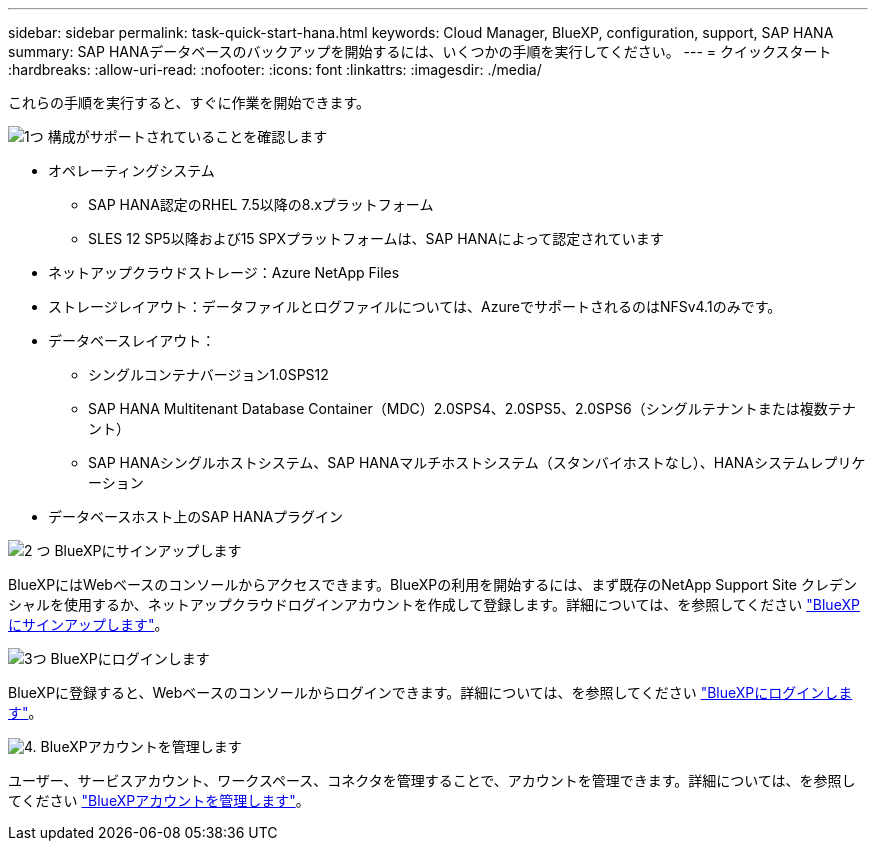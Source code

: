 ---
sidebar: sidebar 
permalink: task-quick-start-hana.html 
keywords: Cloud Manager, BlueXP, configuration, support, SAP HANA 
summary: SAP HANAデータベースのバックアップを開始するには、いくつかの手順を実行してください。 
---
= クイックスタート
:hardbreaks:
:allow-uri-read: 
:nofooter: 
:icons: font
:linkattrs: 
:imagesdir: ./media/


[role="lead"]
これらの手順を実行すると、すぐに作業を開始できます。

.image:https://raw.githubusercontent.com/NetAppDocs/common/main/media/number-1.png["1つ"] 構成がサポートされていることを確認します
[role="quick-margin-list"]
* オペレーティングシステム
+
** SAP HANA認定のRHEL 7.5以降の8.xプラットフォーム
** SLES 12 SP5以降および15 SPXプラットフォームは、SAP HANAによって認定されています


* ネットアップクラウドストレージ：Azure NetApp Files
* ストレージレイアウト：データファイルとログファイルについては、AzureでサポートされるのはNFSv4.1のみです。
* データベースレイアウト：
+
** シングルコンテナバージョン1.0SPS12
** SAP HANA Multitenant Database Container（MDC）2.0SPS4、2.0SPS5、2.0SPS6（シングルテナントまたは複数テナント）
** SAP HANAシングルホストシステム、SAP HANAマルチホストシステム（スタンバイホストなし）、HANAシステムレプリケーション


* データベースホスト上のSAP HANAプラグイン


.image:https://raw.githubusercontent.com/NetAppDocs/common/main/media/number-2.png["2 つ"] BlueXPにサインアップします
[role="quick-margin-list"]
BlueXPにはWebベースのコンソールからアクセスできます。BlueXPの利用を開始するには、まず既存のNetApp Support Site クレデンシャルを使用するか、ネットアップクラウドログインアカウントを作成して登録します。詳細については、を参照してください link:https://docs.netapp.com/us-en/cloud-manager-setup-admin/task-sign-up-saas.html["BlueXPにサインアップします"]。

.image:https://raw.githubusercontent.com/NetAppDocs/common/main/media/number-3.png["3つ"] BlueXPにログインします
[role="quick-margin-list"]
BlueXPに登録すると、Webベースのコンソールからログインできます。詳細については、を参照してください link:https://docs.netapp.com/us-en/cloud-manager-setup-admin/task-logging-in.html["BlueXPにログインします"]。

.image:https://raw.githubusercontent.com/NetAppDocs/common/main/media/number-4.png["4."] BlueXPアカウントを管理します
[role="quick-margin-list"]
ユーザー、サービスアカウント、ワークスペース、コネクタを管理することで、アカウントを管理できます。詳細については、を参照してください link:https://docs.netapp.com/us-en/cloud-manager-setup-admin/task-managing-netapp-accounts.html["BlueXPアカウントを管理します"]。
